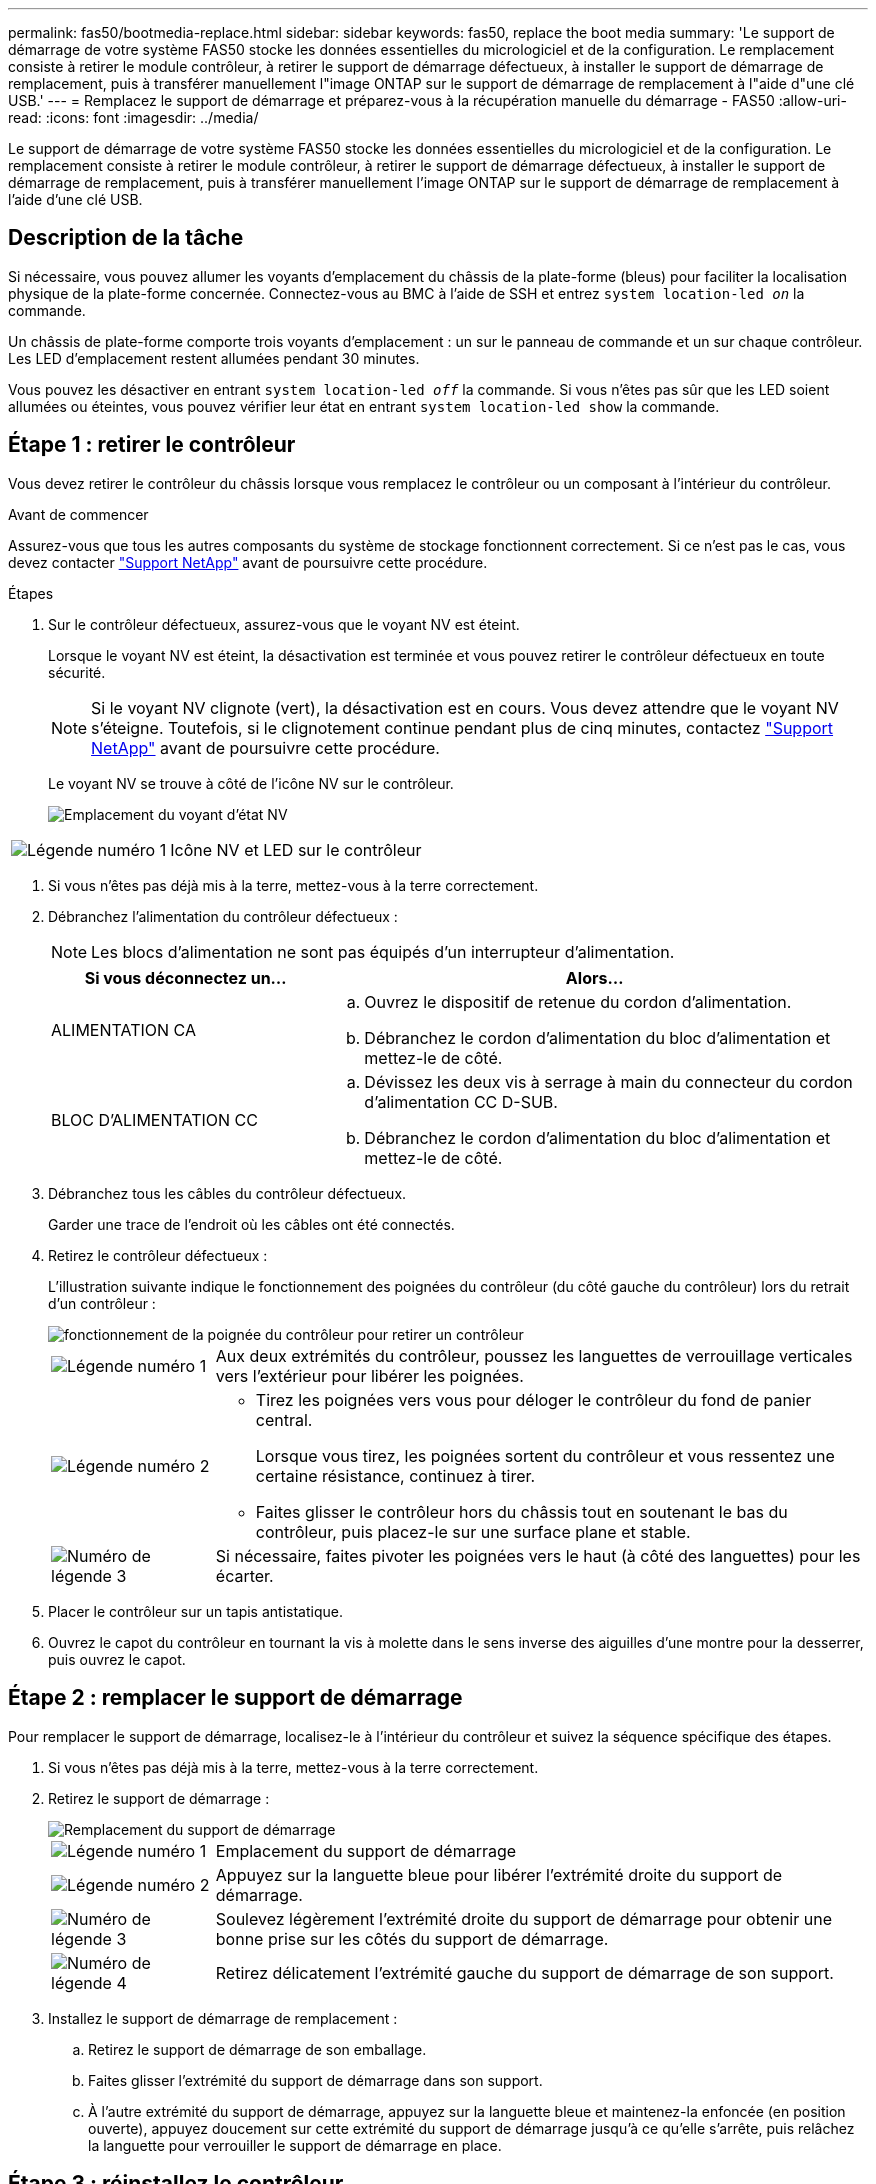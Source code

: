 ---
permalink: fas50/bootmedia-replace.html 
sidebar: sidebar 
keywords: fas50, replace the boot media 
summary: 'Le support de démarrage de votre système FAS50 stocke les données essentielles du micrologiciel et de la configuration. Le remplacement consiste à retirer le module contrôleur, à retirer le support de démarrage défectueux, à installer le support de démarrage de remplacement, puis à transférer manuellement l"image ONTAP sur le support de démarrage de remplacement à l"aide d"une clé USB.' 
---
= Remplacez le support de démarrage et préparez-vous à la récupération manuelle du démarrage - FAS50
:allow-uri-read: 
:icons: font
:imagesdir: ../media/


[role="lead"]
Le support de démarrage de votre système FAS50 stocke les données essentielles du micrologiciel et de la configuration. Le remplacement consiste à retirer le module contrôleur, à retirer le support de démarrage défectueux, à installer le support de démarrage de remplacement, puis à transférer manuellement l'image ONTAP sur le support de démarrage de remplacement à l'aide d'une clé USB.



== Description de la tâche

Si nécessaire, vous pouvez allumer les voyants d'emplacement du châssis de la plate-forme (bleus) pour faciliter la localisation physique de la plate-forme concernée. Connectez-vous au BMC à l'aide de SSH et entrez `system location-led _on_` la commande.

Un châssis de plate-forme comporte trois voyants d'emplacement : un sur le panneau de commande et un sur chaque contrôleur. Les LED d'emplacement restent allumées pendant 30 minutes.

Vous pouvez les désactiver en entrant `system location-led _off_` la commande. Si vous n'êtes pas sûr que les LED soient allumées ou éteintes, vous pouvez vérifier leur état en entrant `system location-led show` la commande.



== Étape 1 : retirer le contrôleur

Vous devez retirer le contrôleur du châssis lorsque vous remplacez le contrôleur ou un composant à l'intérieur du contrôleur.

.Avant de commencer
Assurez-vous que tous les autres composants du système de stockage fonctionnent correctement. Si ce n'est pas le cas, vous devez contacter https://mysupport.netapp.com/site/global/dashboard["Support NetApp"] avant de poursuivre cette procédure.

.Étapes
. Sur le contrôleur défectueux, assurez-vous que le voyant NV est éteint.
+
Lorsque le voyant NV est éteint, la désactivation est terminée et vous pouvez retirer le contrôleur défectueux en toute sécurité.

+

NOTE: Si le voyant NV clignote (vert), la désactivation est en cours. Vous devez attendre que le voyant NV s'éteigne. Toutefois, si le clignotement continue pendant plus de cinq minutes, contactez https://mysupport.netapp.com/site/global/dashboard["Support NetApp"] avant de poursuivre cette procédure.

+
Le voyant NV se trouve à côté de l'icône NV sur le contrôleur.

+
image::../media/drw_g_nvmem_led_ieops-1839.svg[Emplacement du voyant d'état NV]



[cols="1,4"]
|===


 a| 
image::../media/icon_round_1.png[Légende numéro 1]
 a| 
Icône NV et LED sur le contrôleur

|===
. Si vous n'êtes pas déjà mis à la terre, mettez-vous à la terre correctement.
. Débranchez l'alimentation du contrôleur défectueux :
+

NOTE: Les blocs d'alimentation ne sont pas équipés d'un interrupteur d'alimentation.

+
[cols="1,2"]
|===
| Si vous déconnectez un... | Alors... 


 a| 
ALIMENTATION CA
 a| 
.. Ouvrez le dispositif de retenue du cordon d'alimentation.
.. Débranchez le cordon d'alimentation du bloc d'alimentation et mettez-le de côté.




 a| 
BLOC D'ALIMENTATION CC
 a| 
.. Dévissez les deux vis à serrage à main du connecteur du cordon d'alimentation CC D-SUB.
.. Débranchez le cordon d'alimentation du bloc d'alimentation et mettez-le de côté.


|===
. Débranchez tous les câbles du contrôleur défectueux.
+
Garder une trace de l'endroit où les câbles ont été connectés.

. Retirez le contrôleur défectueux :
+
L'illustration suivante indique le fonctionnement des poignées du contrôleur (du côté gauche du contrôleur) lors du retrait d'un contrôleur :

+
image::../media/drw_g_and_t_handles_remove_ieops-1837.svg[fonctionnement de la poignée du contrôleur pour retirer un contrôleur]

+
[cols="1,4"]
|===


 a| 
image::../media/icon_round_1.png[Légende numéro 1]
 a| 
Aux deux extrémités du contrôleur, poussez les languettes de verrouillage verticales vers l'extérieur pour libérer les poignées.



 a| 
image::../media/icon_round_2.png[Légende numéro 2]
 a| 
** Tirez les poignées vers vous pour déloger le contrôleur du fond de panier central.
+
Lorsque vous tirez, les poignées sortent du contrôleur et vous ressentez une certaine résistance, continuez à tirer.

** Faites glisser le contrôleur hors du châssis tout en soutenant le bas du contrôleur, puis placez-le sur une surface plane et stable.




 a| 
image::../media/icon_round_3.png[Numéro de légende 3]
 a| 
Si nécessaire, faites pivoter les poignées vers le haut (à côté des languettes) pour les écarter.

|===
. Placer le contrôleur sur un tapis antistatique.
. Ouvrez le capot du contrôleur en tournant la vis à molette dans le sens inverse des aiguilles d'une montre pour la desserrer, puis ouvrez le capot.




== Étape 2 : remplacer le support de démarrage

Pour remplacer le support de démarrage, localisez-le à l'intérieur du contrôleur et suivez la séquence spécifique des étapes.

. Si vous n'êtes pas déjà mis à la terre, mettez-vous à la terre correctement.
. Retirez le support de démarrage :
+
image::../media/drw_g_boot_media_replace_ieops-1872.svg[Remplacement du support de démarrage]

+
[cols="1,4"]
|===


 a| 
image::../media/icon_round_1.png[Légende numéro 1]
 a| 
Emplacement du support de démarrage



 a| 
image::../media/icon_round_2.png[Légende numéro 2]
 a| 
Appuyez sur la languette bleue pour libérer l'extrémité droite du support de démarrage.



 a| 
image::../media/icon_round_3.png[Numéro de légende 3]
 a| 
Soulevez légèrement l'extrémité droite du support de démarrage pour obtenir une bonne prise sur les côtés du support de démarrage.



 a| 
image::../media/icon_round_4.png[Numéro de légende 4]
 a| 
Retirez délicatement l'extrémité gauche du support de démarrage de son support.

|===
. Installez le support de démarrage de remplacement :
+
.. Retirez le support de démarrage de son emballage.
.. Faites glisser l'extrémité du support de démarrage dans son support.
.. À l'autre extrémité du support de démarrage, appuyez sur la languette bleue et maintenez-la enfoncée (en position ouverte), appuyez doucement sur cette extrémité du support de démarrage jusqu'à ce qu'elle s'arrête, puis relâchez la languette pour verrouiller le support de démarrage en place.






== Étape 3 : réinstallez le contrôleur

Réinstallez le contrôleur dans le châssis, mais ne le redémarrez pas.

.Description de la tâche
L'illustration suivante montre le fonctionnement des poignées du contrôleur (à partir du côté gauche d'un contrôleur) lors de la réinstallation du contrôleur et peut être utilisée comme référence pour le reste des étapes de réinstallation du contrôleur.

image::../media/drw_g_and_t_handles_reinstall_ieops-1838.svg[fonctionnement de la poignée du contrôleur pour installer un contrôleur]

[cols="1,4"]
|===


 a| 
image::../media/icon_round_1.png[Légende numéro 1]
 a| 
Si vous avez fait pivoter les poignées du contrôleur vers le haut (à côté des languettes) pour les écarter pendant que vous effectuez l'entretien du contrôleur, faites-les pivoter vers le bas en position horizontale.



 a| 
image::../media/icon_round_2.png[Légende numéro 2]
 a| 
Poussez les poignées pour réinsérer le contrôleur dans le châssis à mi-course, puis, lorsque vous y êtes invité, appuyez sur jusqu'à ce que le contrôleur soit complètement en place.



 a| 
image::../media/icon_round_3.png[Numéro de légende 3]
 a| 
Faites pivoter les poignées en position verticale et verrouillez-les en place à l'aide des languettes de verrouillage.

|===
.Étapes
. Fermez le capot du contrôleur et tournez la vis dans le sens des aiguilles d'une montre jusqu'à ce qu'elle soit serrée.
. Insérez le contrôleur à mi-chemin dans le châssis.
+
Alignez l'arrière du contrôleur avec l'ouverture du châssis, puis appuyez doucement sur le contrôleur à l'aide des poignées.

+

NOTE: N'insérez pas complètement le contrôleur dans le châssis avant d'y être invité plus tard dans cette procédure.

. Reconnectez les câbles au contrôleur. Cependant, ne branchez pas le cordon d'alimentation au bloc d'alimentation pour l'instant.
+

NOTE: Assurez-vous que le câble de la console est connecté au contrôleur car vous souhaitez capturer et enregistrer la séquence de démarrage plus loin dans la procédure de remplacement du support de démarrage lorsque vous placez le contrôleur dans le châssis et que celui-ci commence à démarrer.





== Étape 4 : transférez l'image de démarrage sur le support de démarrage

Le support de démarrage de remplacement que vous avez installé est sans image ONTAP, vous devez donc transférer une image ONTAP à l'aide d'une clé USB.

.Avant de commencer
* Vous devez disposer d'une clé USB, formatée en FAT32, avec au moins 4 Go de capacité.
* Vous devez disposer d'une copie de la même version d'image de ONTAP que celle utilisée par le contrôleur défectueux. Vous pouvez télécharger l'image appropriée depuis la https://support.netapp.com/downloads["Téléchargements"] section du site de support NetApp
+
** Si NVE est pris en charge, téléchargez l'image avec le chiffrement de volume NetApp, comme indiqué sur le bouton de téléchargement.
** Si NVE n'est pas pris en charge, téléchargez l'image sans chiffrement de volume NetApp, comme indiqué sur le bouton de téléchargement.


* Vous devez disposer d'une connexion réseau entre les ports de gestion des nœuds des contrôleurs (en général, les interfaces e0M).


.Étapes
. Téléchargez et copiez l'image de service appropriée du https://mysupport.netapp.com/["Site de support NetApp"] sur la clé USB.
+
.. Téléchargez l'image de service à partir du lien Téléchargements de la page, vers votre espace travail sur votre ordinateur portable.
.. Décompressez l'image du service.
+

NOTE: Si vous extrayez le contenu à l'aide de Windows, n'utilisez pas WinZip pour extraire l'image netboot. Utilisez un autre outil d'extraction, tel que 7-Zip ou WinRAR.

+
Le lecteur flash USB doit avoir l'image ONTAP appropriée de ce que le contrôleur défectueux fonctionne.

.. Retirez la clé USB de votre ordinateur portable.


. Insérez la clé USB dans le port USB-A du contrôleur défectueux.
+
Assurez-vous d'installer le lecteur flash USB dans le logement étiqueté pour périphériques USB et non dans le port de console USB.

. Placez complètement le contrôleur défectueux dans le châssis :
+
.. Appuyez fermement sur les poignées jusqu'à ce que le contrôleur rencontre le fond de panier central et soit bien en place.
+

NOTE: Ne forcez pas lorsque vous faites glisser le contrôleur dans le châssis ; vous risqueriez d'endommager les connecteurs.

+

NOTE: Le contrôleur démarre une fois installé dans le châssis. Il est alimenté par le contrôleur partenaire.

.. Faites pivoter les poignées du contrôleur vers le haut et verrouillez-les en place à l'aide des languettes.


. Interrompez le processus de démarrage en appuyant sur Ctrl-C pour vous arrêter à l'invite DU CHARGEUR.
+
Si ce message ne s'affiche pas, appuyez sur Ctrl-C, sélectionnez l'option pour démarrer en mode maintenance, puis arrêtez le contrôleur pour démarrer LE CHARGEUR.

. Rebranchez le cordon d'alimentation sur le bloc d'alimentation du contrôleur défectueux.
+
Une fois l'alimentation rétablie, le voyant d'état doit être vert.

+
[cols="1,2"]
|===
| Si vous reconnectez un... | Alors... 


 a| 
ALIMENTATION CA
 a| 
.. Branchez le cordon d'alimentation au bloc d'alimentation.
.. Fixez le cordon d'alimentation à l'aide du dispositif de retenue du cordon d'alimentation.




 a| 
BLOC D'ALIMENTATION CC
 a| 
.. Branchez le connecteur du cordon d'alimentation CC D-SUB sur le bloc d'alimentation.
.. Serrez les deux vis à oreilles pour fixer le connecteur du cordon d'alimentation CC D-SUB au bloc d'alimentation.


|===


.Et la suite ?
Après avoir remplacé le support de démarrage, vous devez link:bootmedia-recovery-image-boot.html["démarrez l'image de récupération"].
